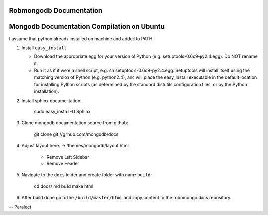 =====================
Robmongodb Documentation
=====================

=====================
Mongodb Documentation Compilation on Ubuntu
=====================

I assume that python already installed on machine and added to PATH. 

1. Install ``easy_install``:

   * Download the appropriate egg for your version of Python (e.g. setuptools-0.6c9-py2.4.egg). Do NOT rename it.
   * Run it as if it were a shell script, e.g. sh setuptools-0.6c9-py2.4.egg. Setuptools will install itself using the matching version of Python (e.g. python2.4), and will place the easy_install executable in the default location for installing Python scripts (as determined by the standard distutils configuration files, or by the Python installation).

2. Install sphinx documentation:

	 sudo easy_install -U Sphinx

3. Clone mongodb documentation source from github:

     git clone git://github.com/mongodb/docs

4. Adjust layout here. -> /themes/mongodb/layout.html

    * Remove Left Sidebar
    * Remove Header

5. Navigate to the ``docs`` folder and create folder with name ``build``:

     cd docs/
     md build
     make html

6. After build done go to the ``/build/master/html`` and copy content to the robomongo docs repository.

-- Paralect